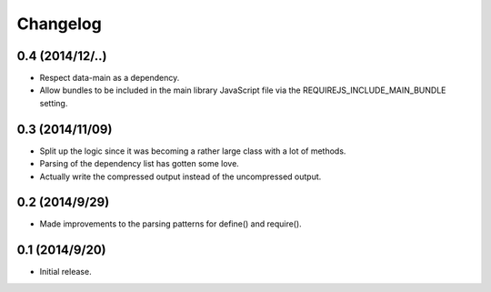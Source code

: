 =========
Changelog
=========

0.4 (2014/12/..)
~~~~~~~~~~~~~~~~
* Respect data-main as a dependency.
* Allow bundles to be included in the main library JavaScript file via the REQUIREJS_INCLUDE_MAIN_BUNDLE setting.

0.3 (2014/11/09)
~~~~~~~~~~~~~~~~
* Split up the logic since it was becoming a rather large class with a lot of methods.
* Parsing of the dependency list has gotten some love.
* Actually write the compressed output instead of the uncompressed output.

0.2 (2014/9/29)
~~~~~~~~~~~~~~~
* Made improvements to the parsing patterns for define() and require().

0.1 (2014/9/20)
~~~~~~~~~~~~~~~
* Initial release.